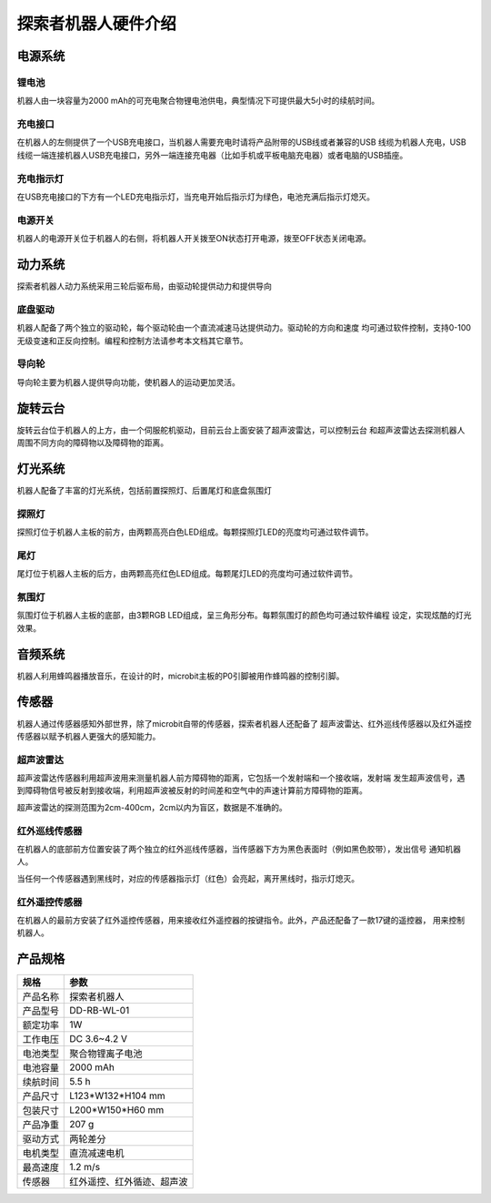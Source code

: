 探索者机器人硬件介绍
=====================

电源系统
--------

.. image:: ../images/hardware/power-desp.png
   :width: 786px 
   :height: 439px
   :scale: 60 %
   :align: center

锂电池
~~~~~~~~

机器人由一块容量为2000 mAh的可充电聚合物锂电池供电，典型情况下可提供最大5小时的续航时间。

充电接口
~~~~~~~~~~

在机器人的左侧提供了一个USB充电接口，当机器人需要充电时请将产品附带的USB线或者兼容的USB
线缆为机器人充电，USB线缆一端连接机器人USB充电接口，另外一端连接充电器（比如手机或平板电脑充电器）或者电脑的USB插座。

充电指示灯
~~~~~~~~~~~

在USB充电接口的下方有一个LED充电指示灯，当充电开始后指示灯为绿色，电池充满后指示灯熄灭。

电源开关
~~~~~~~~~~~

机器人的电源开关位于机器人的右侧，将机器人开关拨至ON状态打开电源，拨至OFF状态关闭电源。


动力系统
--------

探索者机器人动力系统采用三轮后驱布局，由驱动轮提供动力和提供导向

.. image:: ../images/hardware/drive-desp-1.png
   :width: 636px 
   :height: 456px
   :scale: 60 %
   :align: center

.. image:: ../images/hardware/drive-desp-2.png
   :width: 667px 
   :height: 236px
   :scale: 60 %
   :align: center


底盘驱动
~~~~~~~~~~~

机器人配备了两个独立的驱动轮，每个驱动轮由一个直流减速马达提供动力。驱动轮的方向和速度
均可通过软件控制，支持0-100无级变速和正反向控制。编程和控制方法请参考本文档其它章节。

导向轮
~~~~~~~~~~~

导向轮主要为机器人提供导向功能，使机器人的运动更加灵活。


旋转云台
----------

.. image:: ../images/hardware/stage.png
   :width: 607px 
   :height: 294px
   :scale: 70 %
   :align: center

旋转云台位于机器人的上方，由一个伺服舵机驱动，目前云台上面安装了超声波雷达，可以控制云台
和超声波雷达去探测机器人周围不同方向的障碍物以及障碍物的距离。

灯光系统
----------

机器人配备了丰富的灯光系统，包括前置探照灯、后置尾灯和底盘氛围灯

探照灯
~~~~~~~

.. image:: ../images/hardware/front-light.png
   :width: 609px 
   :height: 71px
   :scale: 70 %
   :align: center

探照灯位于机器人主板的前方，由两颗高亮白色LED组成。每颗探照灯LED的亮度均可通过软件调节。


尾灯
~~~~~~~

.. image:: ../images/hardware/back-light.png
   :width: 354px 
   :height: 138px
   :scale: 70 %
   :align: center

尾灯位于机器人主板的后方，由两颗高亮红色LED组成。每颗尾灯LED的亮度均可通过软件调节。


氛围灯
~~~~~~~

.. image:: ../images/hardware/bottom-light.png
   :width: 755px 
   :height: 243px
   :scale: 70 %
   :align: center

氛围灯位于机器人主板的底部，由3颗RGB LED组成，呈三角形分布。每颗氛围灯的颜色均可通过软件编程
设定，实现炫酷的灯光效果。


音频系统
----------

.. image:: ../images/hardware/beeper.png
   :width: 271px 
   :height: 145px
   :scale: 70 %
   :align: center

机器人利用蜂鸣器播放音乐，在设计的时，microbit主板的P0引脚被用作蜂鸣器的控制引脚。

传感器
---------

机器人通过传感器感知外部世界，除了microbit自带的传感器，探索者机器人还配备了
超声波雷达、红外巡线传感器以及红外遥控传感器以赋予机器人更强大的感知能力。

超声波雷达
~~~~~~~~~~

.. image:: ../images/hardware/sonar-sensor.png
   :width: 502px 
   :height: 178px
   :scale: 70 %
   :align: center

超声波雷达传感器利用超声波用来测量机器人前方障碍物的距离，它包括一个发射端和一个接收端，发射端
发生超声波信号，遇到障碍物信号被反射到接收端，利用超声波被反射的时间差和空气中的声速计算前方障碍物的距离。

.. image:: ../images/hardware/sonar-sensor-usage.png
   :width: 605px 
   :height: 321px
   :scale: 70 %
   :align: center

超声波雷达的探测范围为2cm-400cm，2cm以内为盲区，数据是不准确的。


红外巡线传感器
~~~~~~~~~~~~~~~

.. image:: ../images/hardware/tracking-sensor.png
   :width: 322px 
   :height: 175px
   :scale: 70 %
   :align: center

在机器人的底部前方位置安装了两个独立的红外巡线传感器，当传感器下方为黑色表面时（例如黑色胶带），发出信号
通知机器人。

.. image:: ../images/hardware/tracking-sensor-led.png
   :width: 433px 
   :height: 91px
   :scale: 70 %
   :align: center

当任何一个传感器遇到黑线时，对应的传感器指示灯（红色）会亮起，离开黑线时，指示灯熄灭。

红外遥控传感器
~~~~~~~~~~~~~~~

.. image:: ../images/hardware/ir-receiver-sensor.png
   :width: 509px 
   :height: 233px
   :scale: 70 %
   :align: center

在机器人的最前方安装了红外遥控传感器，用来接收红外遥控器的按键指令。此外，产品还配备了一款17键的遥控器，
用来控制机器人。


产品规格
---------

========  =====================
规格       参数    
========  =====================
产品名称    探索者机器人
产品型号    DD-RB-WL-01
额定功率    1W
工作电压    DC 3.6~4.2 V 
电池类型    聚合物锂离子电池
电池容量    2000 mAh
续航时间    5.5 h           
产品尺寸    L123*W132*H104 mm
包装尺寸    L200*W150*H60 mm
产品净重    207 g
驱动方式    两轮差分
电机类型    直流减速电机
最高速度    1.2 m/s
传感器      红外遥控、红外循迹、超声波
========  =====================






















